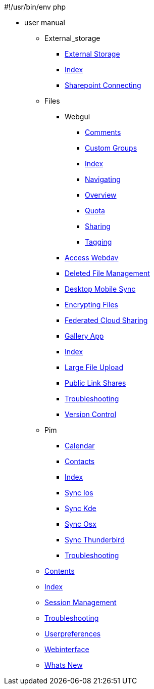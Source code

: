 #!/usr/bin/env php

* user manual
*** External_storage
**** xref:external_storage/external_storage.adoc[External Storage]
**** xref:external_storage/index.adoc[Index]
**** xref:external_storage/sharepoint_connecting.adoc[Sharepoint Connecting]
*** Files
**** Webgui
***** xref:files/webgui/comments.adoc[Comments]
***** xref:files/webgui/custom_groups.adoc[Custom Groups]
***** xref:files/webgui/index.adoc[Index]
***** xref:files/webgui/navigating.adoc[Navigating]
***** xref:files/webgui/overview.adoc[Overview]
***** xref:files/webgui/quota.adoc[Quota]
***** xref:files/webgui/sharing.adoc[Sharing]
***** xref:files/webgui/tagging.adoc[Tagging]
**** xref:files/access_webdav.adoc[Access Webdav]
**** xref:files/deleted_file_management.adoc[Deleted File Management]
**** xref:files/desktop_mobile_sync.adoc[Desktop Mobile Sync]
**** xref:files/encrypting_files.adoc[Encrypting Files]
**** xref:files/federated_cloud_sharing.adoc[Federated Cloud Sharing]
**** xref:files/gallery_app.adoc[Gallery App]
**** xref:files/index.adoc[Index]
**** xref:files/large_file_upload.adoc[Large File Upload]
**** xref:files/public_link_shares.adoc[Public Link Shares]
**** xref:files/troubleshooting.adoc[Troubleshooting]
**** xref:files/version_control.adoc[Version Control]
*** Pim
**** xref:pim/calendar.adoc[Calendar]
**** xref:pim/contacts.adoc[Contacts]
**** xref:pim/index.adoc[Index]
**** xref:pim/sync_ios.adoc[Sync Ios]
**** xref:pim/sync_kde.adoc[Sync Kde]
**** xref:pim/sync_osx.adoc[Sync Osx]
**** xref:pim/sync_thunderbird.adoc[Sync Thunderbird]
**** xref:pim/troubleshooting.adoc[Troubleshooting]
*** xref:contents.adoc[Contents]
*** xref:index.adoc[Index]
*** xref:session_management.adoc[Session Management]
*** xref:troubleshooting.adoc[Troubleshooting]
*** xref:userpreferences.adoc[Userpreferences]
*** xref:webinterface.adoc[Webinterface]
*** xref:whats_new.adoc[Whats New]
